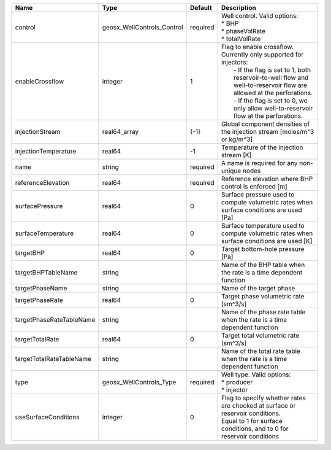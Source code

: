 

======================== ========================== ======== =============================================================================================================================================================================================================================================================================== 
Name                     Type                       Default  Description                                                                                                                                                                                                                                                                     
======================== ========================== ======== =============================================================================================================================================================================================================================================================================== 
control                  geosx_WellControls_Control required | Well control. Valid options:                                                                                                                                                                                                                                                    
                                                             | * BHP                                                                                                                                                                                                                                                                           
                                                             | * phaseVolRate                                                                                                                                                                                                                                                                  
                                                             | * totalVolRate                                                                                                                                                                                                                                                                  
enableCrossflow          integer                    1        | Flag to enable crossflow. Currently only supported for injectors:                                                                                                                                                                                                               
                                                             |  - If the flag is set to 1, both reservoir-to-well flow and well-to-reservoir flow are allowed at the perforations.                                                                                                                                                             
                                                             |  - If the flag is set to 0, we only allow well-to-reservoir flow at the perforations.                                                                                                                                                                                           
injectionStream          real64_array               {-1}     Global component densities of the injection stream [moles/m^3 or kg/m^3]                                                                                                                                                                                                        
injectionTemperature     real64                     -1       Temperature of the injection stream [K]                                                                                                                                                                                                                                         
name                     string                     required A name is required for any non-unique nodes                                                                                                                                                                                                                                     
referenceElevation       real64                     required Reference elevation where BHP control is enforced [m]                                                                                                                                                                                                                           
surfacePressure          real64                     0        Surface pressure used to compute volumetric rates when surface conditions are used [Pa]                                                                                                                                                                                         
surfaceTemperature       real64                     0        Surface temperature used to compute volumetric rates when surface conditions are used [K]                                                                                                                                                                                       
targetBHP                real64                     0        Target bottom-hole pressure [Pa]                                                                                                                                                                                                                                                
targetBHPTableName       string                              Name of the BHP table when the rate is a time dependent function                                                                                                                                                                                                                
targetPhaseName          string                              Name of the target phase                                                                                                                                                                                                                                                        
targetPhaseRate          real64                     0        Target phase volumetric rate [sm^3/s]                                                                                                                                                                                                                                           
targetPhaseRateTableName string                              Name of the phase rate table when the rate is a time dependent function                                                                                                                                                                                                         
targetTotalRate          real64                     0        Target total volumetric rate [sm^3/s]                                                                                                                                                                                                                                           
targetTotalRateTableName string                              Name of the total rate table when the rate is a time dependent function                                                                                                                                                                                                         
type                     geosx_WellControls_Type    required | Well type. Valid options:                                                                                                                                                                                                                                                       
                                                             | * producer                                                                                                                                                                                                                                                                      
                                                             | * injector                                                                                                                                                                                                                                                                      
useSurfaceConditions     integer                    0        | Flag to specify whether rates are checked at surface or reservoir conditions.                                                                                                                                                                                                   
                                                             | Equal to 1 for surface conditions, and to 0 for reservoir conditions                                                                                                                                                                                                            
======================== ========================== ======== =============================================================================================================================================================================================================================================================================== 


